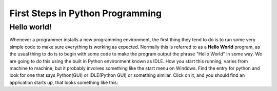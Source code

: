 =================================
First Steps in Python Programming
=================================

Hello world!
------------

Whenever a programmer installs a new programming environment, the first thing they tend to do is to run some very simple
code to make sure everything is working as expected. Normally this is referred to as a **Hello World** program, as the
usual thing to do is to begin with some code to make the program output the phrase "Hello World" in some way. We are
going to do this using the built in Python environment known as IDLE. How you start this running, varies from machine to
machine, but it probably involves something like the start menu on Windows. Find the entry for python and look for one
that says Python(GUI) or IDLE(Python GUI) or something similar. Click on it, and you should find an application starts
up, that looks something like this:

